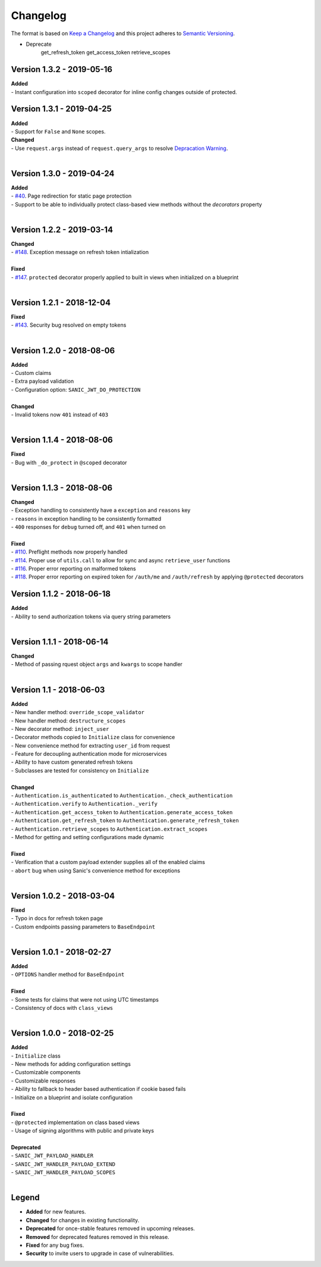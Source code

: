 =========
Changelog
=========

The format is based on `Keep a Changelog <http://keepachangelog.com/en/1.0.0/>`_ and this project adheres to `Semantic Versioning <http://semver.org/spec/v2.0.0.html>`_.

- Deprecate
    get_refresh_token
    get_access_token
    retrieve_scopes













++++++++++++++++++++++++++
Version 1.3.2 - 2019-05-16
++++++++++++++++++++++++++

| **Added**
| - Instant configuration into ``scoped`` decorator for inline config changes outside of protected.


++++++++++++++++++++++++++
Version 1.3.1 - 2019-04-25
++++++++++++++++++++++++++

| **Added**
| - Support for ``False`` and ``None`` scopes.

| **Changed**
| - Use ``request.args`` instead of ``request.query_args`` to resolve `Depracation Warning <https://sanic.readthedocs.io/en/19.03.1/sanic/request_data.html#request-data>`_.
|


++++++++++++++++++++++++++
Version 1.3.0 - 2019-04-24
++++++++++++++++++++++++++

| **Added**
| - `#40 <https://github.com/ahopkins/sanic-jwt/issues/40>`_. Page redirection for static page protection
| - Support to be able to individually protect class-based view methods without the `decorators` property
|


++++++++++++++++++++++++++
Version 1.2.2 - 2019-03-14
++++++++++++++++++++++++++

| **Changed**
| - `#148 <https://github.com/ahopkins/sanic-jwt/issues/148>`_. Exception message on refresh token intialization
|

| **Fixed**
| - `#147 <https://github.com/ahopkins/sanic-jwt/issues/147>`_. ``protected`` decorator properly applied to built in views when initialized on a blueprint
|


++++++++++++++++++++++++++
Version 1.2.1 - 2018-12-04
++++++++++++++++++++++++++

| **Fixed**
| - `#143 <https://github.com/ahopkins/sanic-jwt/issues/143>`_. Security bug resolved on empty tokens
|

++++++++++++++++++++++++++
Version 1.2.0 - 2018-08-06
++++++++++++++++++++++++++

| **Added**
| - Custom claims
| - Extra payload validation
| - Configuration option: ``SANIC_JWT_DO_PROTECTION``
|

| **Changed**
| - Invalid tokens now ``401`` instead of ``403``
|

++++++++++++++++++++++++++
Version 1.1.4 - 2018-08-06
++++++++++++++++++++++++++

| **Fixed**
| - Bug with ``_do_protect`` in ``@scoped`` decorator
|

++++++++++++++++++++++++++
Version 1.1.3 - 2018-08-06
++++++++++++++++++++++++++

| **Changed**
| - Exception handling to consistently have a ``exception`` and ``reasons`` key
| - ``reasons`` in exception handling to be consistently formatted
| - ``400`` responses for ``debug`` turned off, and ``401`` when turned on
|

| **Fixed**
| - `#110 <https://github.com/ahopkins/sanic-jwt/issues/110>`_. Preflight methods now properly handled
| - `#114 <https://github.com/ahopkins/sanic-jwt/issues/114>`_. Proper use of ``utils.call`` to allow for sync and async ``retrieve_user`` functions
| - `#116 <https://github.com/ahopkins/sanic-jwt/issues/116>`_. Proper error reporting on malformed tokens
| - `#118 <https://github.com/ahopkins/sanic-jwt/issues/118>`_. Proper error reporting on expired token for ``/auth/me`` and ``/auth/refresh`` by applying ``@protected`` decorators

++++++++++++++++++++++++++
Version 1.1.2 - 2018-06-18
++++++++++++++++++++++++++

| **Added**
| - Ability to send authorization tokens via query string parameters
|

++++++++++++++++++++++++++
Version 1.1.1 - 2018-06-14
++++++++++++++++++++++++++

| **Changed**
| - Method of passing rquest object ``args`` and ``kwargs`` to scope handler
|

+++++++++++++++++++++++++
Version 1.1 - 2018-06-03
+++++++++++++++++++++++++

| **Added**
| - New handler method: ``override_scope_validator``
| - New handler method: ``destructure_scopes``
| - New decorator method: ``inject_user``
| - Decorator methods copied to ``Initialize`` class for convenience
| - New convenience method for extracting ``user_id`` from request
| - Feature for decoupling authentication mode for microservices
| - Ability to have custom generated refresh tokens
| - Subclasses are tested for consistency on ``Initialize``
|

| **Changed**
| - ``Authentication.is_authenticated`` to ``Authentication._check_authentication``
| - ``Authentication.verify`` to ``Authentication._verify``
| - ``Authentication.get_access_token`` to ``Authentication.generate_access_token``
| - ``Authentication.get_refresh_token`` to ``Authentication.generate_refresh_token``
| - ``Authentication.retrieve_scopes`` to ``Authentication.extract_scopes``
| - Method for getting and setting configurations made dynamic
|

| **Fixed**
| - Verification that a custom payload extender supplies all of the enabled claims
| - ``abort`` bug when using Sanic's convenience method for exceptions
|


++++++++++++++++++++++++++
Version 1.0.2 - 2018-03-04
++++++++++++++++++++++++++

| **Fixed**
| - Typo in docs for refresh token page
| - Custom endpoints passing parameters to ``BaseEndpoint``
|

++++++++++++++++++++++++++
Version 1.0.1 - 2018-02-27
++++++++++++++++++++++++++

| **Added**
| - ``OPTIONS`` handler method for ``BaseEndpoint``
|

| **Fixed**
| - Some tests for claims that were not using UTC timestamps
| - Consistency of docs with ``class_views``
|

++++++++++++++++++++++++++
Version 1.0.0 - 2018-02-25
++++++++++++++++++++++++++

| **Added**
| - ``Initialize`` class
| - New methods for adding configuration settings
| - Customizable components
| - Customizable responses
| - Ability to fallback to header based authentication if cookie based fails
| - Initialize on a blueprint and isolate configuration
|

| **Fixed**
| - ``@protected`` implementation on class based views
| - Usage of signing algorithms with public and private keys
|

| **Deprecated**
| - ``SANIC_JWT_PAYLOAD_HANDLER``
| - ``SANIC_JWT_HANDLER_PAYLOAD_EXTEND``
| - ``SANIC_JWT_HANDLER_PAYLOAD_SCOPES``
|

++++++
Legend
++++++

- **Added** for new features.
- **Changed** for changes in existing functionality.
- **Deprecated** for once-stable features removed in upcoming releases.
- **Removed** for deprecated features removed in this release.
- **Fixed** for any bug fixes.
- **Security** to invite users to upgrade in case of vulnerabilities.

